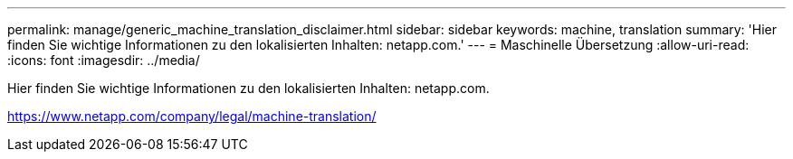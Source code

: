 ---
permalink: manage/generic_machine_translation_disclaimer.html 
sidebar: sidebar 
keywords: machine, translation 
summary: 'Hier finden Sie wichtige Informationen zu den lokalisierten Inhalten: netapp.com.' 
---
= Maschinelle Übersetzung
:allow-uri-read: 
:icons: font
:imagesdir: ../media/


Hier finden Sie wichtige Informationen zu den lokalisierten Inhalten: netapp.com.

https://www.netapp.com/company/legal/machine-translation/[]
